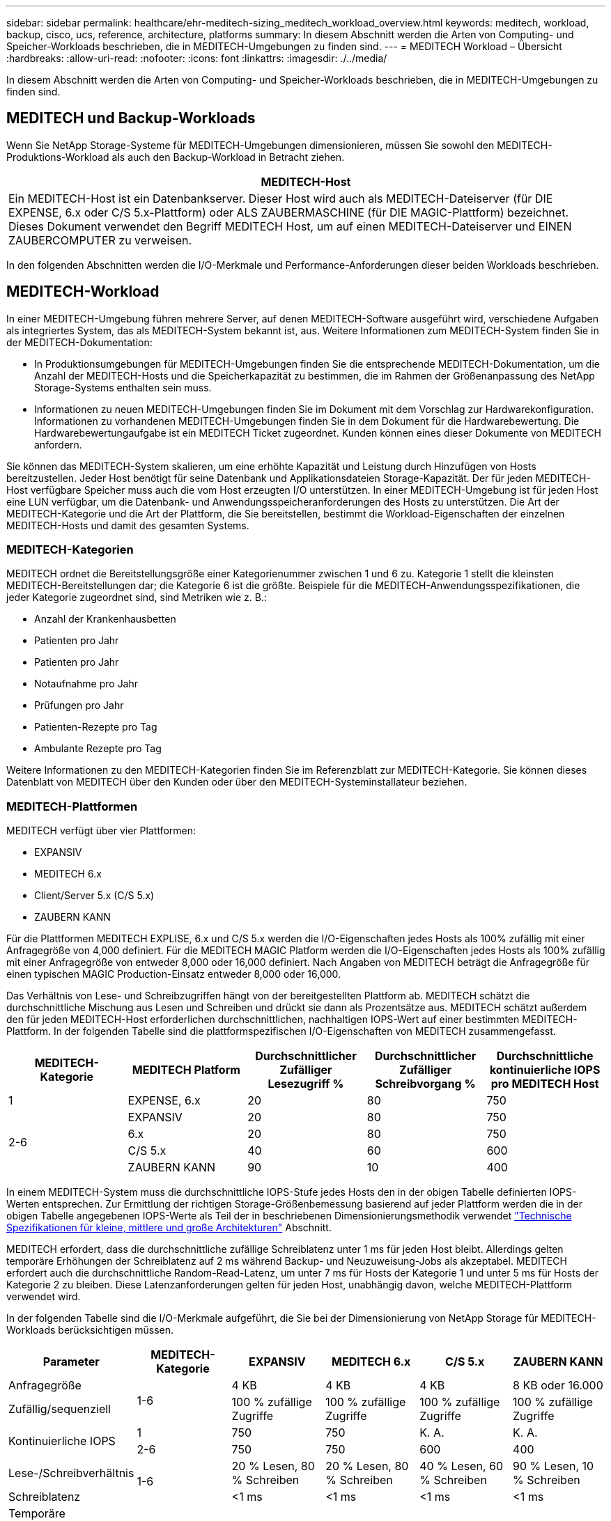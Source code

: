 ---
sidebar: sidebar 
permalink: healthcare/ehr-meditech-sizing_meditech_workload_overview.html 
keywords: meditech, workload, backup, cisco, ucs, reference, architecture, platforms 
summary: In diesem Abschnitt werden die Arten von Computing- und Speicher-Workloads beschrieben, die in MEDITECH-Umgebungen zu finden sind. 
---
= MEDITECH Workload – Übersicht
:hardbreaks:
:allow-uri-read: 
:nofooter: 
:icons: font
:linkattrs: 
:imagesdir: ./../media/


[role="lead"]
In diesem Abschnitt werden die Arten von Computing- und Speicher-Workloads beschrieben, die in MEDITECH-Umgebungen zu finden sind.



== MEDITECH und Backup-Workloads

Wenn Sie NetApp Storage-Systeme für MEDITECH-Umgebungen dimensionieren, müssen Sie sowohl den MEDITECH-Produktions-Workload als auch den Backup-Workload in Betracht ziehen.

|===
| MEDITECH-Host 


| Ein MEDITECH-Host ist ein Datenbankserver. Dieser Host wird auch als MEDITECH-Dateiserver (für DIE EXPENSE, 6.x oder C/S 5.x-Plattform) oder ALS ZAUBERMASCHINE (für DIE MAGIC-Plattform) bezeichnet. Dieses Dokument verwendet den Begriff MEDITECH Host, um auf einen MEDITECH-Dateiserver und EINEN ZAUBERCOMPUTER zu verweisen. 
|===
In den folgenden Abschnitten werden die I/O-Merkmale und Performance-Anforderungen dieser beiden Workloads beschrieben.



== MEDITECH-Workload

In einer MEDITECH-Umgebung führen mehrere Server, auf denen MEDITECH-Software ausgeführt wird, verschiedene Aufgaben als integriertes System, das als MEDITECH-System bekannt ist, aus. Weitere Informationen zum MEDITECH-System finden Sie in der MEDITECH-Dokumentation:

* In Produktionsumgebungen für MEDITECH-Umgebungen finden Sie die entsprechende MEDITECH-Dokumentation, um die Anzahl der MEDITECH-Hosts und die Speicherkapazität zu bestimmen, die im Rahmen der Größenanpassung des NetApp Storage-Systems enthalten sein muss.
* Informationen zu neuen MEDITECH-Umgebungen finden Sie im Dokument mit dem Vorschlag zur Hardwarekonfiguration. Informationen zu vorhandenen MEDITECH-Umgebungen finden Sie in dem Dokument für die Hardwarebewertung. Die Hardwarebewertungaufgabe ist ein MEDITECH Ticket zugeordnet. Kunden können eines dieser Dokumente von MEDITECH anfordern.


Sie können das MEDITECH-System skalieren, um eine erhöhte Kapazität und Leistung durch Hinzufügen von Hosts bereitzustellen. Jeder Host benötigt für seine Datenbank und Applikationsdateien Storage-Kapazität. Der für jeden MEDITECH-Host verfügbare Speicher muss auch die vom Host erzeugten I/O unterstützen. In einer MEDITECH-Umgebung ist für jeden Host eine LUN verfügbar, um die Datenbank- und Anwendungsspeicheranforderungen des Hosts zu unterstützen. Die Art der MEDITECH-Kategorie und die Art der Plattform, die Sie bereitstellen, bestimmt die Workload-Eigenschaften der einzelnen MEDITECH-Hosts und damit des gesamten Systems.



=== MEDITECH-Kategorien

MEDITECH ordnet die Bereitstellungsgröße einer Kategorienummer zwischen 1 und 6 zu. Kategorie 1 stellt die kleinsten MEDITECH-Bereitstellungen dar; die Kategorie 6 ist die größte. Beispiele für die MEDITECH-Anwendungsspezifikationen, die jeder Kategorie zugeordnet sind, sind Metriken wie z. B.:

* Anzahl der Krankenhausbetten
* Patienten pro Jahr
* Patienten pro Jahr
* Notaufnahme pro Jahr
* Prüfungen pro Jahr
* Patienten-Rezepte pro Tag
* Ambulante Rezepte pro Tag


Weitere Informationen zu den MEDITECH-Kategorien finden Sie im Referenzblatt zur MEDITECH-Kategorie. Sie können dieses Datenblatt von MEDITECH über den Kunden oder über den MEDITECH-Systeminstallateur beziehen.



=== MEDITECH-Plattformen

MEDITECH verfügt über vier Plattformen:

* EXPANSIV
* MEDITECH 6.x
* Client/Server 5.x (C/S 5.x)
* ZAUBERN KANN


Für die Plattformen MEDITECH EXPLISE, 6.x und C/S 5.x werden die I/O-Eigenschaften jedes Hosts als 100% zufällig mit einer Anfragegröße von 4,000 definiert. Für die MEDITECH MAGIC Platform werden die I/O-Eigenschaften jedes Hosts als 100% zufällig mit einer Anfragegröße von entweder 8,000 oder 16,000 definiert. Nach Angaben von MEDITECH beträgt die Anfragegröße für einen typischen MAGIC Production-Einsatz entweder 8,000 oder 16,000.

Das Verhältnis von Lese- und Schreibzugriffen hängt von der bereitgestellten Plattform ab. MEDITECH schätzt die durchschnittliche Mischung aus Lesen und Schreiben und drückt sie dann als Prozentsätze aus. MEDITECH schätzt außerdem den für jeden MEDITECH-Host erforderlichen durchschnittlichen, nachhaltigen IOPS-Wert auf einer bestimmten MEDITECH-Plattform. In der folgenden Tabelle sind die plattformspezifischen I/O-Eigenschaften von MEDITECH zusammengefasst.

|===
| MEDITECH-Kategorie | MEDITECH Platform | Durchschnittlicher Zufälliger Lesezugriff % | Durchschnittlicher Zufälliger Schreibvorgang % | Durchschnittliche kontinuierliche IOPS pro MEDITECH Host 


| 1 | EXPENSE, 6.x | 20 | 80 | 750 


.4+| 2-6 | EXPANSIV | 20 | 80 | 750 


| 6.x | 20 | 80 | 750 


| C/S 5.x | 40 | 60 | 600 


| ZAUBERN KANN | 90 | 10 | 400 
|===
In einem MEDITECH-System muss die durchschnittliche IOPS-Stufe jedes Hosts den in der obigen Tabelle definierten IOPS-Werten entsprechen. Zur Ermittlung der richtigen Storage-Größenbemessung basierend auf jeder Plattform werden die in der obigen Tabelle angegebenen IOPS-Werte als Teil der in beschriebenen Dimensionierungsmethodik verwendet link:ehr-meditech-sizing_technical_specifications_for_small,_medium_and_large_architectures.html["Technische Spezifikationen für kleine, mittlere und große Architekturen"] Abschnitt.

MEDITECH erfordert, dass die durchschnittliche zufällige Schreiblatenz unter 1 ms für jeden Host bleibt. Allerdings gelten temporäre Erhöhungen der Schreiblatenz auf 2 ms während Backup- und Neuzuweisung-Jobs als akzeptabel. MEDITECH erfordert auch die durchschnittliche Random-Read-Latenz, um unter 7 ms für Hosts der Kategorie 1 und unter 5 ms für Hosts der Kategorie 2 zu bleiben. Diese Latenzanforderungen gelten für jeden Host, unabhängig davon, welche MEDITECH-Plattform verwendet wird.

In der folgenden Tabelle sind die I/O-Merkmale aufgeführt, die Sie bei der Dimensionierung von NetApp Storage für MEDITECH-Workloads berücksichtigen müssen.

|===
| Parameter | MEDITECH-Kategorie | EXPANSIV | MEDITECH 6.x | C/S 5.x | ZAUBERN KANN 


| Anfragegröße .2+| 1-6 | 4 KB | 4 KB | 4 KB | 8 KB oder 16.000 


| Zufällig/sequenziell | 100 % zufällige Zugriffe | 100 % zufällige Zugriffe | 100 % zufällige Zugriffe | 100 % zufällige Zugriffe 


.2+| Kontinuierliche IOPS | 1 | 750 | 750 | K. A. | K. A. 


| 2-6 | 750 | 750 | 600 | 400 


| Lese-/Schreibverhältnis .2+| 1-6 | 20 % Lesen, 80 % Schreiben | 20 % Lesen, 80 % Schreiben | 40 % Lesen, 60 % Schreiben | 90 % Lesen, 10 % Schreiben 


| Schreiblatenz | <1 ms | <1 ms | <1 ms | <1 ms 


| Temporäre Schreiblatenz mit Spitzenlasten | 1-6 | <2 ms | <2 ms | <2 ms | <2 ms 


.2+| Leselatenz | 1 | <7 ms | <7 ms | K. A. | K. A. 


| 2-6 | <5 ms | <5 ms | <5 ms | <5 ms 
|===

NOTE: MEDITECH-Hosts in den Kategorien 3 bis 6 haben die gleichen I/O-Eigenschaften wie Kategorie 2. Für die MEDITECH-Kategorien 2 bis 6 unterscheidet sich die Anzahl der Hosts, die in jeder Kategorie eingesetzt werden.

Das NetApp Storage-System sollte gemäß den Performance-Anforderungen in den vorherigen Abschnitten beschrieben werden. Zusätzlich zu dem MEDITECH-Produktions-Workload muss das NetApp Storage-System in der Lage sein, die MEDITECH-Performance-Ziele während des Backup-Betriebs zu halten, wie im folgenden Abschnitt beschrieben.



== Beschreibung Des Backup Workloads

MEDITECH zertifizierte Backup-Software sichert die von jedem MEDITECH-Host in einem MEDITECH-System verwendete LUN. Damit sich die Backups in einem applikationskonsistenten Zustand befinden, stellt die Backup-Software das MEDITECH-System still und stellt E/A-Anfragen auf die Festplatte aus. Während das System in einem stillgelegten Status ist, gibt die Backup-Software einen Befehl für das NetApp Storage-System aus, um eine NetApp Snapshot Kopie der Volumes zu erstellen, die die LUNs enthalten. Die Backup-Software stellt später das MEDITECH-System auf, wodurch Produktions-I/O-Anfragen weiter an die Datenbank laufen können. Die Software erstellt ein NetApp FlexClone Volume auf Grundlage der Snapshot Kopie. Dieses Volume wird von der Backup-Quelle verwendet, während I/O-Anfragen für die Produktion auf den übergeordneten Volumes fortgesetzt werden, die die LUNs hosten.

Der von der Backup Software generierte Workload stammt aus dem sequenziellen Lesen der LUNs in den FlexClone Volumes. Der Workload ist als 100 % sequenzieller Lese-Workload mit einer Anfragegröße von 64,000 definiert. Für den MEDITECH-Produktions-Workload besteht das Performance-Kriterium darin, die erforderlichen IOPS und die entsprechende Lese-/Schreib-Latenz beizubehalten. Bei dem Backup-Workload wird die Aufmerksamkeit jedoch auf den gesamten Datendurchsatz (Mbps) verlagert, der während des Backup-Vorgangs generiert wird. MEDITECH LUN-Backups müssen in einem achtstündigen Backup-Fenster erstellt werden. NetApp empfiehlt jedoch, die Datensicherung aller MEDITECH LUNs in höchstens sechs Stunden zu erstellen. Der Ziel, das Backup in weniger als sechs Stunden abzuschließen, können Ereignisse wie eine ungeplante Zunahme des MEDITECH-Workloads, Hintergrundvorgänge im NetApp ONTAP oder das Datenwachstum im Laufe der Zeit in den Griff bekommen. Bei jedem dieser Ereignisse kann es zu einer zusätzlichen Backup-Zeit kommen. Unabhängig von der Menge der gespeicherten Applikationsdaten erstellt die Backup-Software für jeden MEDITECH-Host ein vollständiges Backup der gesamten LUN auf Blockebene.

Berechnen Sie den sequentiellen Lesedurchsatz, der erforderlich ist, um die Sicherung in diesem Fenster als Funktion der anderen beteiligten Faktoren abzuschließen:

* Die gewünschte Backup-Dauer
* Die Anzahl der LUNs
* Die Größe jeder LUN, die gesichert werden soll


Zum Beispiel, in einer MEDITECH-Umgebung mit 50 Hosts, in der die LUN-Größe jedes Hosts 200GB ist, ist die LUN-Gesamtkapazität zum Sichern 10 TB.

Um 10 TB Daten in acht Stunden zu sichern, ist der folgende Durchsatz erforderlich:

* = (10 x 10^6)MB (8 x 3,600)s
* = 347,2 MB


Zur Berücksichtigung von ungeplanten Ereignissen wird jedoch ein konservatives Backup-Fenster von 5.5 Stunden ausgewählt, um Reserven jenseits der empfohlenen sechs Stunden zu bieten.

Um 10 TB Daten in acht Stunden zu sichern, ist der folgende Durchsatz erforderlich:

* = (10 x 10^6)MB (5.5 x 3,600)s
* = 500 MBit/Sek.


Bei einer Durchsatzrate von 500 MBit/Sek. kann das Backup innerhalb eines 5.5-Stunden-Zeitrahmens abgeschlossen werden, der innerhalb der Backup-Anforderung von 8 Stunden liegt.

Die folgende Tabelle bietet einen Überblick über die I/O-Merkmale des Backup-Workloads, der bei der Größe des Storage-Systems verwendet werden soll.

|===
| Parameter | Alle Plattformen 


| Anfragegröße | 64 K 


| Zufällig/sequenziell | 100 % sequenziell 


| Lese-/Schreibverhältnis | 100 % Lesen 


| Durchschnittlicher Durchsatz | Abhängig von der Anzahl der MEDITECH-Hosts und der Größe der einzelnen LUNs: Datensicherung muss innerhalb von 8 Stunden abgeschlossen sein. 


| Erforderliche Backup-Dauer | 8 Stunden 
|===


== Cisco UCS Referenzarchitektur für MEDITECH

Die Architektur für MEDITECH ON FlexPod basiert auf Guidance von MEDITECH, Cisco und NetApp und auf Partnererfahrung in der Zusammenarbeit mit MEDITECH Kunden aller Größen. Die Architektur ist anpassungsfähig und wendet Best Practices für MEDITECH an, je nach Rechenzentrumsstrategie des Kunden: Ob klein oder groß, zentralisiert, verteilt oder mandantenfähig.

Bei der Bereitstellung von MEDITECH hat Cisco UCS-Referenzarchitekturen entwickelt, die sich direkt an die Best Practices von MEDITECH richten. Cisco UCS ist eine nahtlos integrierte Lösung für hohe Performance, hohe Verfügbarkeit, Zuverlässigkeit und Skalierbarkeit zur Unterstützung von Arztpraxen und Krankenhaussystemen mit mehreren tausend Betten.
